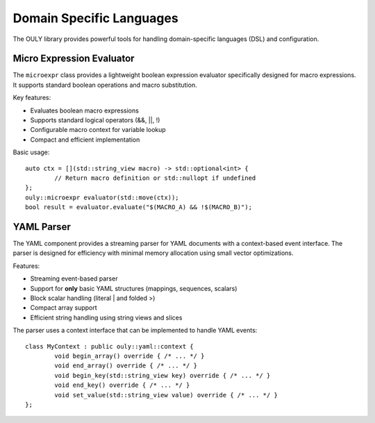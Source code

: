 Domain Specific Languages
========================

The OULY library provides powerful tools for handling domain-specific languages (DSL) and configuration.

Micro Expression Evaluator
-------------------------

The ``microexpr`` class provides a lightweight boolean expression evaluator specifically designed for 
macro expressions. It supports standard boolean operations and macro substitution.

Key features:

* Evaluates boolean macro expressions
* Supports standard logical operators (&&, ||, !)
* Configurable macro context for variable lookup
* Compact and efficient implementation

Basic usage::

	auto ctx = [](std::string_view macro) -> std::optional<int> {
		// Return macro definition or std::nullopt if undefined
	};
	ouly::microexpr evaluator(std::move(ctx));
	bool result = evaluator.evaluate("$(MACRO_A) && !$(MACRO_B)");

YAML Parser
----------

The YAML component provides a streaming parser for YAML documents with a context-based event interface.
The parser is designed for efficiency with minimal memory allocation using small vector optimizations.

Features:

* Streaming event-based parser
* Support for **only** basic YAML structures (mappings, sequences, scalars)
* Block scalar handling (literal | and folded >)
* Compact array support
* Efficient string handling using string views and slices

The parser uses a context interface that can be implemented to handle YAML events::

	class MyContext : public ouly::yaml::context {
		void begin_array() override { /* ... */ }
		void end_array() override { /* ... */ }
		void begin_key(std::string_view key) override { /* ... */ }
		void end_key() override { /* ... */ }
		void set_value(std::string_view value) override { /* ... */ }
	};

.. autodoxygenindex::
   :project: dsl
